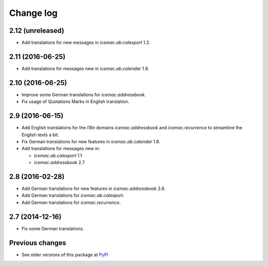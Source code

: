 Change log
==========

2.12 (unreleased)
-----------------

- Add translations for new messages in `icemac.ab.calexport` 1.2.


2.11 (2016-06-25)
-----------------

- Add translations for messages new in  `icemac.ab.calendar` 1.9.


2.10 (2016-06-25)
-----------------

- Improve some German translations for `icemac.addressbook`.

- Fix usage of Quotations Marks in English translation.

2.9 (2016-06-15)
----------------

- Add English translations for the i18n domains `icemac.addressbook` and
  `icemac.recurrence` to streamline the English texts a bit.

- Fix German translations for new features in `icemac.ab.calendar` 1.8.

- Add translations for messages new in:

  - `icemac.ab.calexport` 1.1

  - `icemac.addressbook` 2.7


2.8 (2016-02-28)
----------------

- Add German translations for new features in `icemac.addressbook` 2.6.

- Add German translations for `icemac.ab.calexport`.

- Add German translations for `icemac.recurrence`.


2.7 (2014-12-16)
----------------

- Fix some German translations.


Previous changes
----------------

- See older versions of this package at `PyPI`_


.. _`PyPI` : https://pypi.python.org/simple/icemac.ab.locales/
